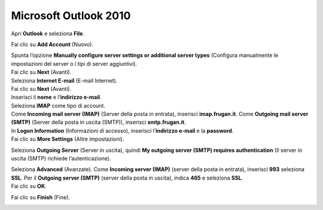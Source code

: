 Microsoft Outlook 2010
======================

Apri **Outlook** e seleziona **File**.

.. image:: /assets/img/email/frugan/conf/outlook_2010/selezione_file_outlook_2010.png
	
Fai clic su **Add Account** (Nuovo).

.. image:: /assets/img/email/frugan/conf/outlook_2010/aggiunta_account_in_outlook_2010.png
	
| Spunta l’opzione **Manually configure server settings or additional server types** (Configura manualmente le impostazioni del server o i tipi di server aggiuntivi).
| Fai clic su **Next** (Avanti).

.. image:: /assets/img/email/frugan/conf/outlook_2010/impostazioni_manuali_server.png
	
| Seleziona **Internet E-mail** (E-mail Internet).
| Fai clic su **Next** (Avanti).

.. image:: /assets/img/email/frugan/conf/outlook_2010/email_internet_outlook_2010.png

| Inserisci il **nome** e l’**indirizzo e-mail**.
| Seleziona **IMAP** come tipo di account.
| Come **Incoming mail server (IMAP)** (Server della posta in entrata), inserisci **imap.frugan.it**. Come **Outgoing mail server (SMTP)** (Server della posta in uscita (SMTP)), inserisci **smtp.frugan.it**.
| In **Logon Information** (Informazioni di accesso), inserisci l’**indirizzo e-mail** e la **password**.
| Fai clic su **More Settings** (Altre impostazioni).

.. image:: /assets/img/email/frugan/conf/outlook_2010/immetti_nome_e_password.png
	
Seleziona **Outgoing Server** (Server in uscita), quindi **My outgoing server (SMTP) requires authentication** (Il server in uscita (SMTP) richiede l’autenticazione).

.. image:: /assets/img/email/frugan/conf/outlook_2010/server_uscita_in_outlook_2010.png
	
| Seleziona **Advanced** (Avanzate). Come **Incoming server (IMAP)** (server della posta in entrata), inserisci **993** seleziona **SSL**. Per il **Outgoing server (SMTP)** (server della posta in uscita), indica **465** e seleziona **SSL**.
| Fai clic su **OK**.

.. image:: /assets/img/email/frugan/conf/outlook_2010/imap_smtp_outlook_2010.png
	
Fai clic su **Finish** (Fine).

.. image:: /assets/img/email/frugan/conf/outlook_2010/complimenti_configurazione_completata.png
